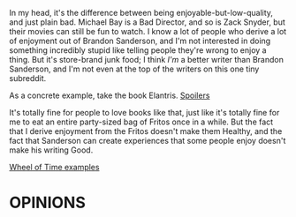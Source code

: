 :PROPERTIES:
:Author: TK17Studios
:Score: 6
:DateUnix: 1466275564.0
:DateShort: 2016-Jun-18
:END:

In my head, it's the difference between being enjoyable-but-low-quality, and just plain bad. Michael Bay is a Bad Director, and so is Zack Snyder, but their movies can still be fun to watch. I know a lot of people who derive a lot of enjoyment out of Brandon Sanderson, and I'm not interested in doing something incredibly stupid like telling people they're wrong to enjoy a thing. But it's store-brand junk food; I think /I'm/ a better writer than Brandon Sanderson, and I'm not even at the top of the writers on this one tiny subreddit.

As a concrete example, take the book Elantris. [[#s][Spoilers]]

It's totally fine for people to love books like that, just like it's totally fine for me to eat an entire party-sized bag of Fritos once in a while. But the fact that I derive enjoyment from the Fritos doesn't make them Healthy, and the fact that Sanderson can create experiences that some people enjoy doesn't make his writing Good.

[[#s][Wheel of Time examples]]

* OPINIONS
  :PROPERTIES:
  :CUSTOM_ID: opinions
  :END: